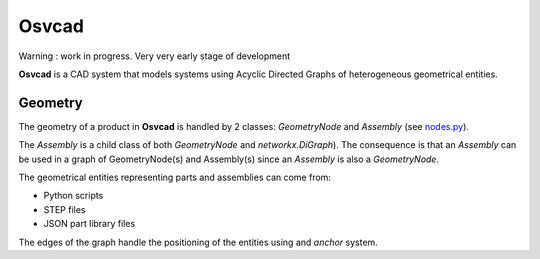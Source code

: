 Osvcad
======

.. figure:: img/cubes.png
   :scale: 100 %
   :alt: Current state

Warning : work in progress. Very very early stage of development

**Osvcad** is a CAD system that models systems using Acyclic Directed Graphs of heterogeneous geometrical entities.

Geometry
--------

The geometry of a product in **Osvcad** is handled by 2 classes: *GeometryNode* and *Assembly* (see `nodes.py <https://github.com/osv-team/osvcad/blob/master/osvcad/nodes.py>`_).

The *Assembly* is a child class of both *GeometryNode* and *networkx.DiGraph*). The consequence is that an *Assembly* can be used in a graph of GeometryNode(s) and Assembly(s) since an
*Assembly* is also a *GeometryNode*.



The geometrical entities representing parts and assemblies can come from:

- Python scripts

- STEP files

- JSON part library files

The edges of the graph handle the positioning of the entities using and *anchor* system.